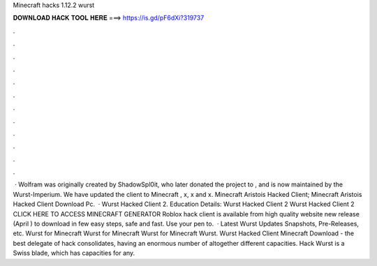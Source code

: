 Minecraft hacks 1.12.2 wurst

𝐃𝐎𝐖𝐍𝐋𝐎𝐀𝐃 𝐇𝐀𝐂𝐊 𝐓𝐎𝐎𝐋 𝐇𝐄𝐑𝐄 ===> https://is.gd/pF6dXi?319737

.

.

.

.

.

.

.

.

.

.

.

.

 · Wolfram was originally created by ShadowSpl0it, who later donated the project to , and is now maintained by the Wurst-Imperium. We have updated the client to Minecraft , x, x and x. Minecraft Aristois Hacked Client; Minecraft Aristois Hacked Client Download Pc.  · Wurst Hacked Client 2. Education Details: Wurst Hacked Client 2 Wurst Hacked Client 2 CLICK HERE TO ACCESS MINECRAFT GENERATOR Roblox hack client is available from high quality website new release (April ) to download in few easy steps, safe and fast. Use your pen to.  · Latest Wurst Updates Snapshots, Pre-Releases, etc. Wurst for Minecraft Wurst for Minecraft Wurst for Minecraft Wurst. Wurst Hacked Client Minecraft Download - the best delegate of hack consolidates, having an enormous number of altogether different capacities. Hack Wurst is a Swiss blade, which has capacities for any.